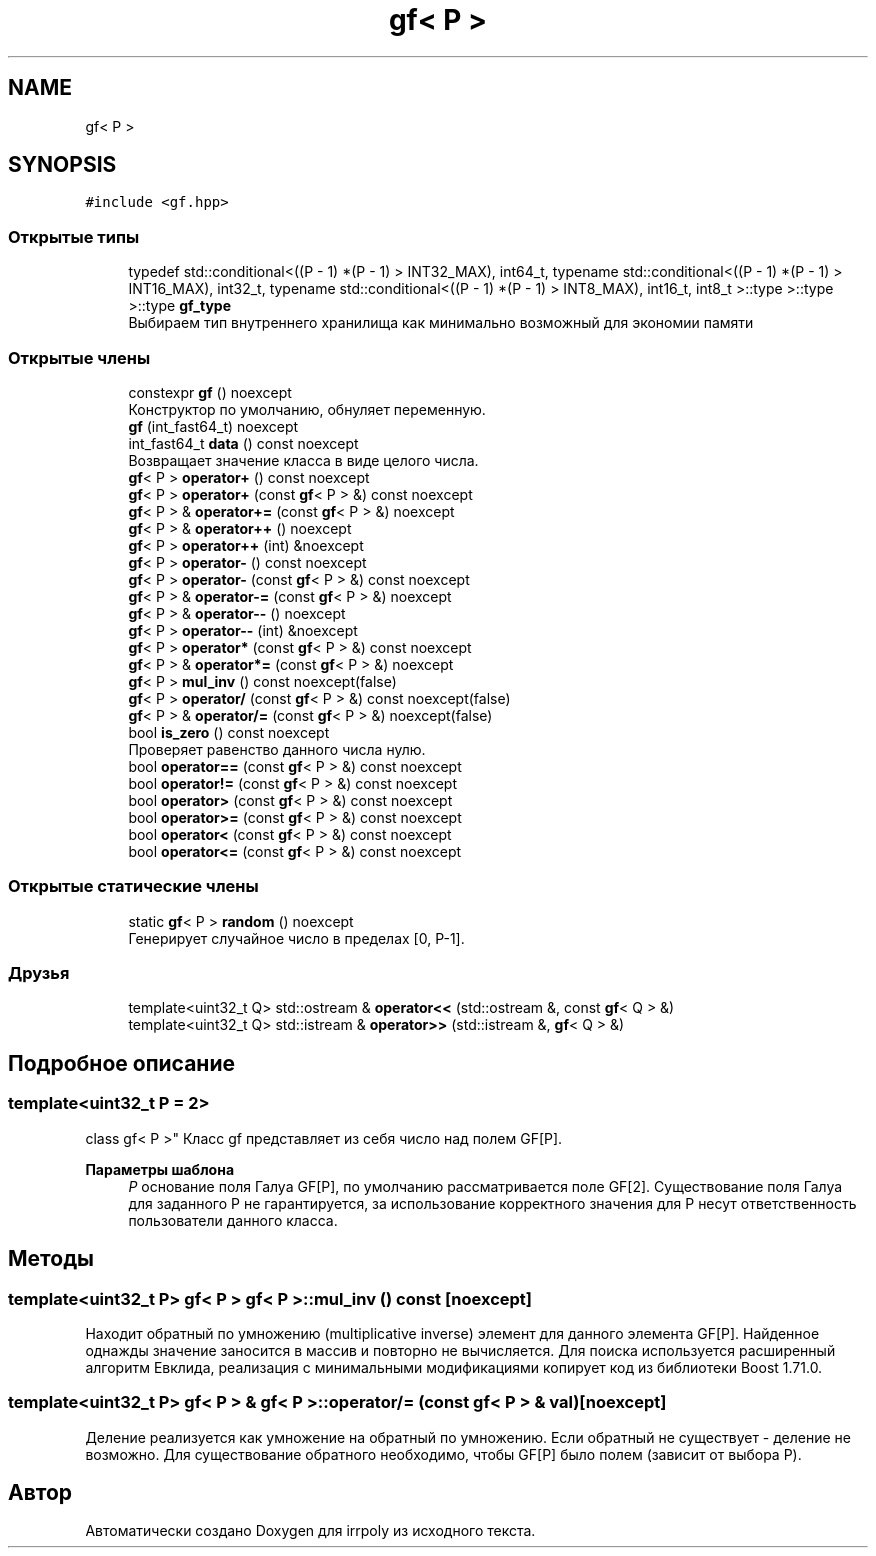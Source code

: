 .TH "gf< P >" 3 "Пн 11 Ноя 2019" "Version 1.0.0" "irrpoly" \" -*- nroff -*-
.ad l
.nh
.SH NAME
gf< P >
.SH SYNOPSIS
.br
.PP
.PP
\fC#include <gf\&.hpp>\fP
.SS "Открытые типы"

.in +1c
.ti -1c
.RI "typedef std::conditional<((P \- 1) *(P \- 1) > INT32_MAX), int64_t, typename std::conditional<((P \- 1) *(P \- 1) > INT16_MAX), int32_t, typename std::conditional<((P \- 1) *(P \- 1) > INT8_MAX), int16_t, int8_t >::type >::type >::type \fBgf_type\fP"
.br
.RI "Выбираем тип внутреннего хранилища как минимально возможный для экономии памяти "
.in -1c
.SS "Открытые члены"

.in +1c
.ti -1c
.RI "constexpr \fBgf\fP () noexcept"
.br
.RI "Конструктор по умолчанию, обнуляет переменную\&. "
.ti -1c
.RI "\fBgf\fP (int_fast64_t) noexcept"
.br
.ti -1c
.RI "int_fast64_t \fBdata\fP () const noexcept"
.br
.RI "Возвращает значение класса в виде целого числа\&. "
.ti -1c
.RI "\fBgf\fP< P > \fBoperator+\fP () const noexcept"
.br
.ti -1c
.RI "\fBgf\fP< P > \fBoperator+\fP (const \fBgf\fP< P > &) const noexcept"
.br
.ti -1c
.RI "\fBgf\fP< P > & \fBoperator+=\fP (const \fBgf\fP< P > &) noexcept"
.br
.ti -1c
.RI "\fBgf\fP< P > & \fBoperator++\fP () noexcept"
.br
.ti -1c
.RI "\fBgf\fP< P > \fBoperator++\fP (int) &noexcept"
.br
.ti -1c
.RI "\fBgf\fP< P > \fBoperator\-\fP () const noexcept"
.br
.ti -1c
.RI "\fBgf\fP< P > \fBoperator\-\fP (const \fBgf\fP< P > &) const noexcept"
.br
.ti -1c
.RI "\fBgf\fP< P > & \fBoperator\-=\fP (const \fBgf\fP< P > &) noexcept"
.br
.ti -1c
.RI "\fBgf\fP< P > & \fBoperator\-\-\fP () noexcept"
.br
.ti -1c
.RI "\fBgf\fP< P > \fBoperator\-\-\fP (int) &noexcept"
.br
.ti -1c
.RI "\fBgf\fP< P > \fBoperator*\fP (const \fBgf\fP< P > &) const noexcept"
.br
.ti -1c
.RI "\fBgf\fP< P > & \fBoperator*=\fP (const \fBgf\fP< P > &) noexcept"
.br
.ti -1c
.RI "\fBgf\fP< P > \fBmul_inv\fP () const noexcept(false)"
.br
.ti -1c
.RI "\fBgf\fP< P > \fBoperator/\fP (const \fBgf\fP< P > &) const noexcept(false)"
.br
.ti -1c
.RI "\fBgf\fP< P > & \fBoperator/=\fP (const \fBgf\fP< P > &) noexcept(false)"
.br
.ti -1c
.RI "bool \fBis_zero\fP () const noexcept"
.br
.RI "Проверяет равенство данного числа нулю\&. "
.ti -1c
.RI "bool \fBoperator==\fP (const \fBgf\fP< P > &) const noexcept"
.br
.ti -1c
.RI "bool \fBoperator!=\fP (const \fBgf\fP< P > &) const noexcept"
.br
.ti -1c
.RI "bool \fBoperator>\fP (const \fBgf\fP< P > &) const noexcept"
.br
.ti -1c
.RI "bool \fBoperator>=\fP (const \fBgf\fP< P > &) const noexcept"
.br
.ti -1c
.RI "bool \fBoperator<\fP (const \fBgf\fP< P > &) const noexcept"
.br
.ti -1c
.RI "bool \fBoperator<=\fP (const \fBgf\fP< P > &) const noexcept"
.br
.in -1c
.SS "Открытые статические члены"

.in +1c
.ti -1c
.RI "static \fBgf\fP< P > \fBrandom\fP () noexcept"
.br
.RI "Генерирует случайное число в пределах [0, P-1]\&. "
.in -1c
.SS "Друзья"

.in +1c
.ti -1c
.RI "template<uint32_t Q> std::ostream & \fBoperator<<\fP (std::ostream &, const \fBgf\fP< Q > &)"
.br
.ti -1c
.RI "template<uint32_t Q> std::istream & \fBoperator>>\fP (std::istream &, \fBgf\fP< Q > &)"
.br
.in -1c
.SH "Подробное описание"
.PP 

.SS "template<uint32_t P = 2>
.br
class gf< P >"
Класс gf представляет из себя число над полем GF[P]\&. 
.PP
\fBПараметры шаблона\fP
.RS 4
\fIP\fP основание поля Галуа GF[P], по умолчанию рассматривается поле GF[2]\&. Существование поля Галуа для заданного P не гарантируется, за использование корректного значения для P несут ответственность пользователи данного класса\&. 
.RE
.PP

.SH "Методы"
.PP 
.SS "template<uint32_t P> \fBgf\fP< P > \fBgf\fP< P >::mul_inv () const\fC [noexcept]\fP"
Находит обратный по умножению (multiplicative inverse) элемент для данного элемента GF[P]\&. Найденное однажды значение заносится в массив и повторно не вычисляется\&. Для поиска используется расширенный алгоритм Евклида, реализация с минимальными модификациями копирует код из библиотеки Boost 1\&.71\&.0\&. 
.SS "template<uint32_t P> \fBgf\fP< P > & \fBgf\fP< P >::operator/= (const \fBgf\fP< P > & val)\fC [noexcept]\fP"
Деление реализуется как умножение на обратный по умножению\&. Если обратный не существует - деление не возможно\&. Для существование обратного необходимо, чтобы GF[P] было полем (зависит от выбора P)\&. 

.SH "Автор"
.PP 
Автоматически создано Doxygen для irrpoly из исходного текста\&.
